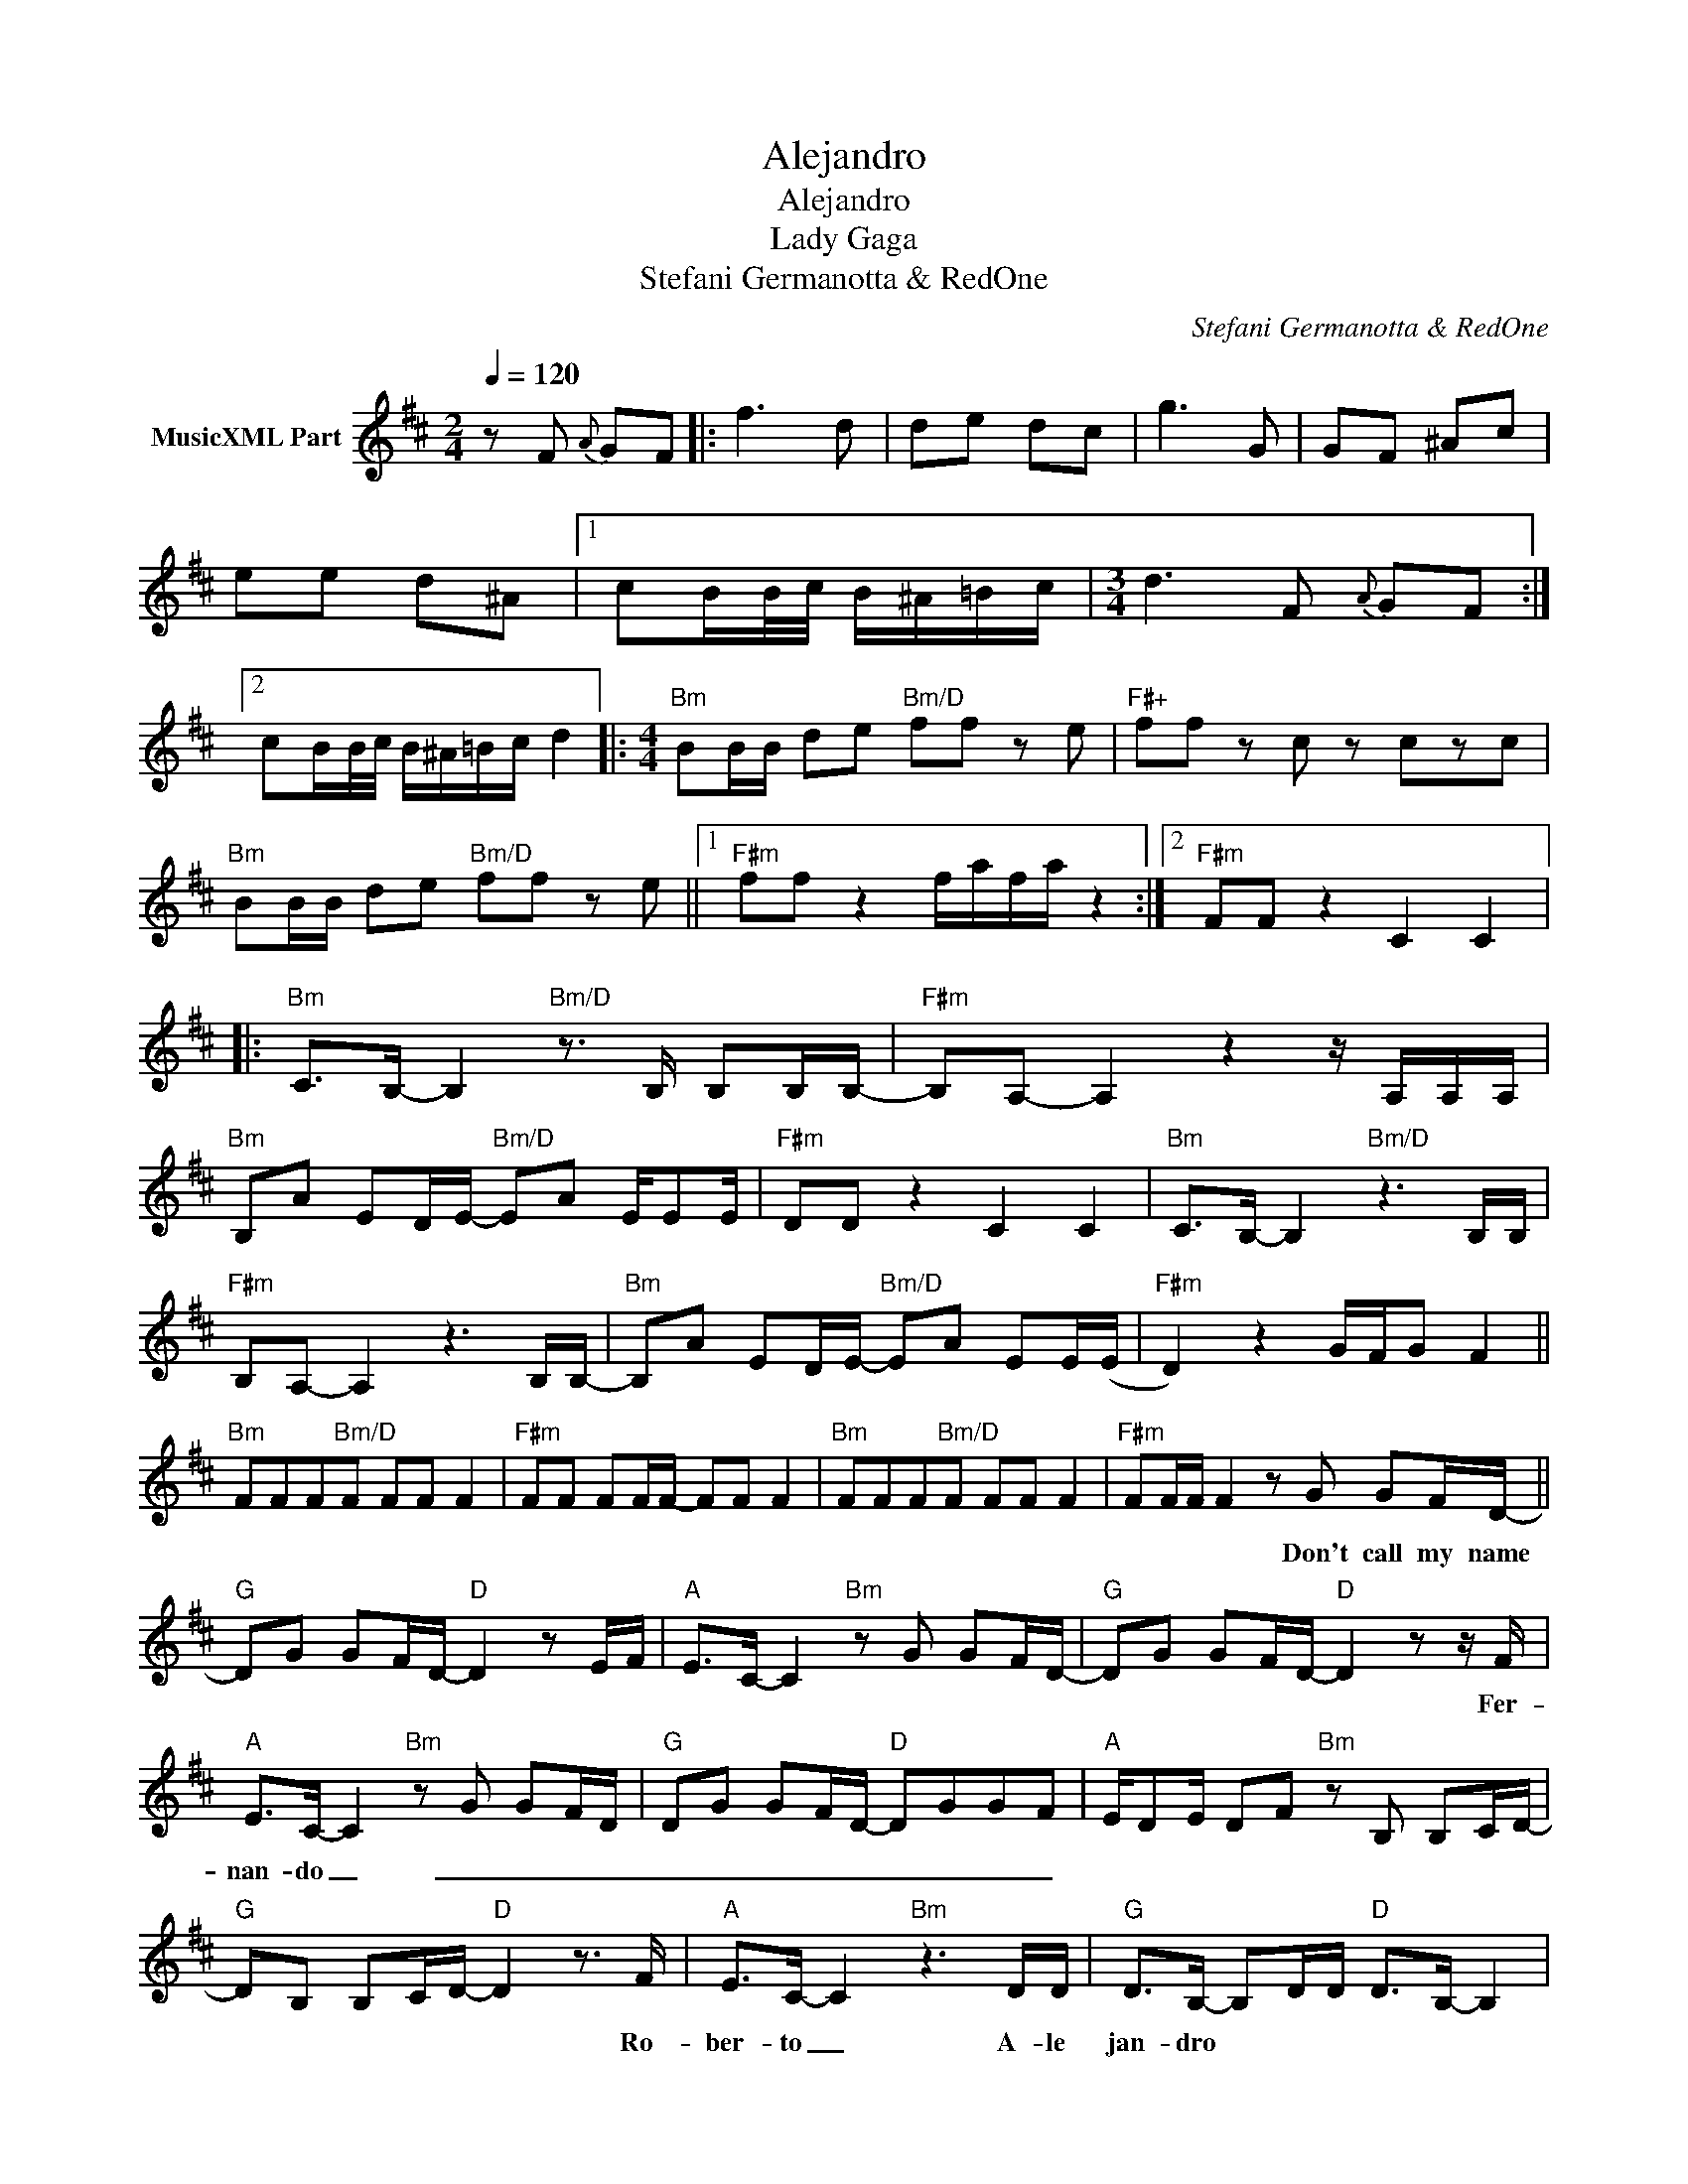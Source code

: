 X:1
T:Alejandro
T:Alejandro
T:Lady Gaga
T:Stefani Germanotta & RedOne
C:Stefani Germanotta & RedOne
Z:All Rights Reserved
L:1/8
Q:1/4=120
M:2/4
K:D
V:1 treble nm="MusicXML Part"
%%MIDI program 0
V:1
 z F{A} GF |: f3 d | de dc | g3 G | GF ^Ac | ee d^A |1 cB/B/4c/4 B/^A/=B/c/ |[M:3/4] d3 F{A} GF :|2 %8
w: ||||||||
 cB/B/4c/4 B/^A/=B/c/ d2 |:[M:4/4]"Bm" BB/B/ de"Bm/D" ff z e |"F#+" ff z c z czc | %11
w: |||
"Bm" BB/B/ de"Bm/D" ff z e ||1"F#m" ff z2 f/a/f/a/ z2 :|2"F#m" FF z2 C2 C2 |: %14
w: |||
"Bm" C>B,- B,2"Bm/D" z3/2 B,/ B,B,/B,/- |"F#m" B,A,- A,2 z2 z/ A,/A,/A,/ | %16
w: ||
"Bm" B,A ED/E/-"Bm/D" EA E/EE/ |"F#m" DD z2 C2 C2 |"Bm" C>B,- B,2"Bm/D" z3 B,/B,/ | %19
w: |||
"F#m" B,A,- A,2 z3 B,/B,/- |"Bm" B,A ED/E/-"Bm/D" EA EE/(E/ |"F#m" D2) z2 G/F/G F2 || %22
w: |||
"Bm" FFF"Bm/D"F FF F2 |"F#m" FF FF/F/- FF F2 |"Bm" FFF"Bm/D"F FF F2 |"F#m" FF/F/ F2 z G GF/D/- || %26
w: |||* * * * Don't call my name|
"G" DG GF/D/-"D" D2 z E/F/ |"A" E>C- C2"Bm" z G GF/D/- |"G" DG GF/D/-"D" D2 z z/ F/ | %29
w: ||* * * * * * Fer-|
"A" E>C- C2"Bm" z G GF/D/ |"G" DG GF/D/-"D" DGGF |"A" E/DE/ DF"Bm" z B, B,C/D/- | %32
w: nan- do _ _ _ _ _|_ _ _ _ _ _ _ _ _||
"G" DB, B,C/D/-"D" D2 z3/2 F/ |"A" E>C- C2"Bm" z3 D/D/ |"G" D>B,- B,D/D/"D" D>B,- B,2 | %35
w: * * * * * * Ro-|ber- to _ A- le|jan- dro * * * * * *|
"A" [A,C]4 D"Bm" D2 C |"G" D/C/D/C/ DB,"D" [DF]/[CE]/[DF]/[CE]/ [DF]>[A,C]- | %37
w: |A- le- a- le- jan- dro A- le- a- le- jan- dro|
"A" [A,C]2 [CE]2"Bm" A/F/A FD/D/ |"G" D>B,- B,D/D/"D" D>B,- B,2 |"A" [A,C]4 D"Bm" D2 C | %40
w: * * * * * * A- le|jan- dro _ A- le- jan- dro *||
"G" D/C/D/C/ DB,"D" [DF]/[CE]/[DF]/[CE]/ [DF]>[A,C]- ||1"A" [A,C]2 [CE]2"Bm" A/F/A FB | %42
w: A- le- a- le- jan- dro A- le- a- le- jan- dro||
"Bm" BB/B/ de"Bm/D" ff z e |"F#+" ff z c z czc |"Bm" BB/B/ de"Bm/D" ff z e ||"F#m" FF z2 C2 C2 :|2 %46
w: ||||
"A" C2 z2"Bm" z B, B,C/D/- ||"Bm" DB, B,C/D/-"Bm/D" D2 z2 |"F#m" A>G- GF DB, B,C/D/- | %49
w: ||* * * * * Don't call my name|
"Bm" DB, B,C/D/-"Bm/D" D2 z2 |"F#m" A>G- GF DB, B,C/D/- |"G" DB, B,C/D/-"D" D2 z2 | %52
w: |||
"A" A>G- GF"Bm" DG GF/D/- |"G" DG GF/D/-"D" D2 z3/2 F/ |"A" E>C- C2"Bm" z G GF/D/- || %55
w: |* * * * * * Fer-|nan- do- _ _ _ _ _|
"G" DG GF/D/-"D" D2 z F/F/ |"A" E>C- C2"Bm" z G GF/D/- ||"G" DG GF/D/-"D" D2 z3/2 F/ | %58
w: _ _ _ _ _ _ A- le-|jan- dro _ _ _ _ _|_ _ _ _ _ _ Fer-|
"A" E>C- C2"Bm" z G GF/D/- ||"G" DG GF/D/-"D" DGGF |"A" E/DE/ DF"Bm" z B, B,C/D/- | %61
w: nan- do- _ _ _ _ _|_ _ _ _ _ _ _ _ _||
"G" DB, B,C/D/-"D" D2 z3/2 F/ |"A" E>C- C2"Bm" z3 D/D/ |:"G" D>B,- B,D/D/"D" D>B,- B,2 | %64
w: * * * * * * Ro-|ber- to _ A- le|jan- dro * * * * * *|
"A" [E,A,C]4 D"Bm" D2 C |"G" D/C/D/C/ DB,"D" [DF]/[CE]/[DF]/[CE]/ [DF]>[A,C]- | %66
w: |A- le- a- le- jan- dro A- le- a- le- jan- dro|
"A" [A,C]2 [CE]2"Bm" A/F/A FD/D/ |"G" D>B,- B,D/D/"D" D>B,- B,2 |"A" [E,A,C]4 D"Bm" D2 C | %69
w: * * * * * * A- le|jan- dro * A- le- jan- dro *||
"G" D/C/D/C/ DB,"D" [DF]/[CE]/[DF]/[CE]/ [DF]>[A,C]- ||1"A" [A,C]2 z2"Bm" [F,B,D]2 z D/D/ :|2 %71
w: A- le- a- le- jan- dro A- le- a- le- jan- dro||
"A" A,2 z2"Bm" [F,B,D]2 z D/D/ ||"G" D>B,- B,2 z4 |] %73
w: |jan- dro _|

